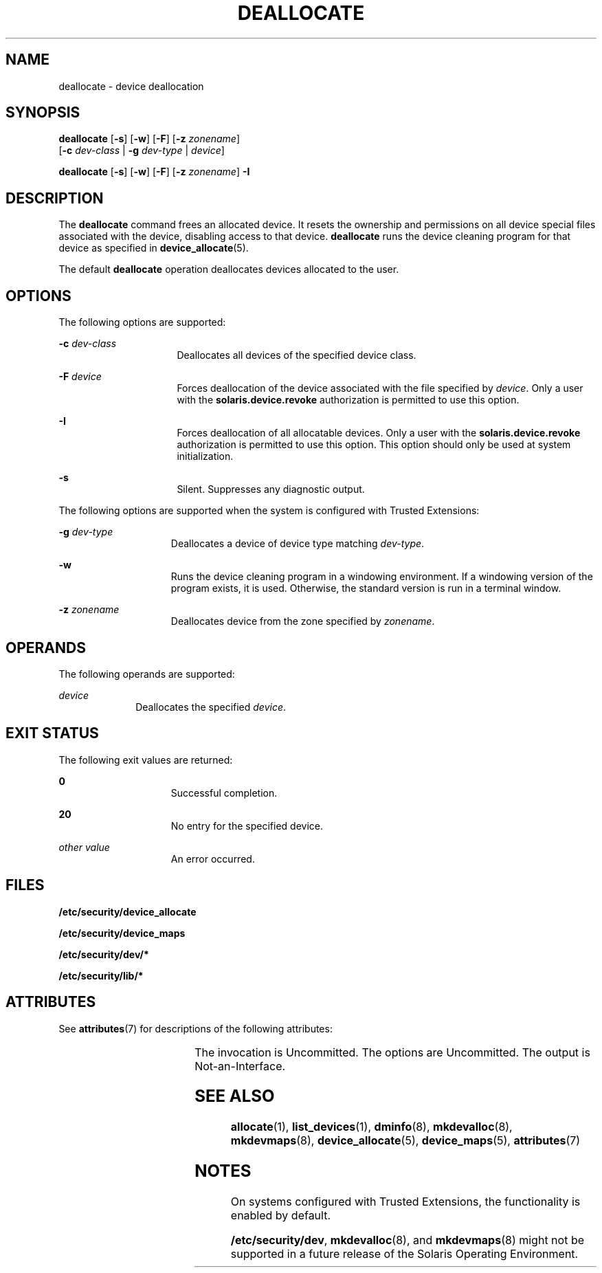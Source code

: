'\" te
.\" Copyright 2008 Sun Microsystems, Inc. All Rights Reserved
.\" The contents of this file are subject to the terms of the Common Development and Distribution License (the "License").  You may not use this file except in compliance with the License.
.\" You can obtain a copy of the license at usr/src/OPENSOLARIS.LICENSE or http://www.opensolaris.org/os/licensing.  See the License for the specific language governing permissions and limitations under the License.
.\" When distributing Covered Code, include this CDDL HEADER in each file and include the License file at usr/src/OPENSOLARIS.LICENSE.  If applicable, add the following below this CDDL HEADER, with the fields enclosed by brackets "[]" replaced with your own identifying information: Portions Copyright [yyyy] [name of copyright owner]
.TH DEALLOCATE 1 "Mar 6, 2017"
.SH NAME
deallocate \- device deallocation
.SH SYNOPSIS
.LP
.nf
\fBdeallocate\fR [\fB-s\fR] [\fB-w\fR] [\fB-F\fR] [\fB-z\fR \fIzonename\fR]
     [\fB-c\fR \fIdev-class\fR | \fB-g\fR \fIdev-type\fR | \fIdevice\fR]
.fi

.LP
.nf
\fBdeallocate\fR [\fB-s\fR] [\fB-w\fR] [\fB-F\fR] [\fB-z\fR \fIzonename\fR] \fB-I\fR
.fi

.SH DESCRIPTION
.LP
The \fBdeallocate\fR command frees an allocated device. It resets the ownership
and permissions on all device special files associated with the device,
disabling access to that device. \fBdeallocate\fR runs the device cleaning
program for that device as specified in \fBdevice_allocate\fR(5).
.sp
.LP
The default \fBdeallocate\fR operation deallocates devices allocated to the
user.
.SH OPTIONS
.LP
The following options are supported:
.sp
.ne 2
.na
\fB\fB-c\fR \fIdev-class\fR\fR
.ad
.RS 16n
Deallocates all devices of the specified device class.
.RE

.sp
.ne 2
.na
\fB\fB-F\fR \fIdevice\fR\fR
.ad
.RS 16n
Forces deallocation of the device associated with the file specified by
\fIdevice\fR. Only a user with the \fBsolaris.device.revoke\fR authorization is
permitted to use this option.
.RE

.sp
.ne 2
.na
\fB\fB-I\fR\fR
.ad
.RS 16n
Forces deallocation of all allocatable devices. Only a user with the
\fBsolaris.device.revoke\fR authorization is permitted to use this option. This
option should only be used at system initialization.
.RE

.sp
.ne 2
.na
\fB\fB-s\fR\fR
.ad
.RS 16n
Silent. Suppresses any diagnostic output.
.RE

.sp
.LP
The following options are supported when the system is configured with Trusted
Extensions:
.sp
.ne 2
.na
\fB\fB-g\fR \fIdev-type\fR\fR
.ad
.RS 15n
Deallocates a device of device type matching \fIdev-type\fR.
.RE

.sp
.ne 2
.na
\fB\fB-w\fR\fR
.ad
.RS 15n
Runs the device cleaning program in a windowing environment. If a windowing
version of the program exists, it is used. Otherwise, the standard version is
run in a terminal window.
.RE

.sp
.ne 2
.na
\fB\fB-z\fR \fIzonename\fR\fR
.ad
.RS 15n
Deallocates device from the zone specified by \fIzonename\fR.
.RE

.SH OPERANDS
.LP
The following operands are supported:
.sp
.ne 2
.na
\fB\fIdevice\fR\fR
.ad
.RS 10n
Deallocates the specified \fIdevice\fR.
.RE

.SH EXIT STATUS
.LP
The following exit values are returned:
.sp
.ne 2
.na
\fB\fB0\fR\fR
.ad
.RS 15n
Successful completion.
.RE

.sp
.ne 2
.na
\fB\fB20\fR\fR
.ad
.RS 15n
No entry for the specified device.
.RE

.sp
.ne 2
.na
\fB\fIother value\fR\fR
.ad
.RS 15n
An error occurred.
.RE

.SH FILES
.LP
\fB/etc/security/device_allocate\fR
.sp
.LP
\fB/etc/security/device_maps\fR
.sp
.LP
\fB/etc/security/dev/*\fR
.sp
.LP
\fB/etc/security/lib/*\fR
.SH ATTRIBUTES
.LP
See \fBattributes\fR(7) for descriptions of the following attributes:
.sp

.sp
.TS
box;
c | c
l | l .
ATTRIBUTE TYPE	ATTRIBUTE VALUE
_
Interface Stability	See below.
.TE

.sp
.LP
The invocation is Uncommitted. The options are Uncommitted. The output is
Not-an-Interface.
.SH SEE ALSO
.LP
\fBallocate\fR(1), \fBlist_devices\fR(1), \fBdminfo\fR(8),
\fBmkdevalloc\fR(8), \fBmkdevmaps\fR(8), \fBdevice_allocate\fR(5),
\fBdevice_maps\fR(5), \fBattributes\fR(7)
.SH NOTES
.LP
On systems configured with Trusted Extensions, the functionality is enabled by
default.
.sp
.LP
\fB/etc/security/dev\fR, \fBmkdevalloc\fR(8), and \fBmkdevmaps\fR(8) might
not be supported in a future release of the Solaris Operating Environment.
